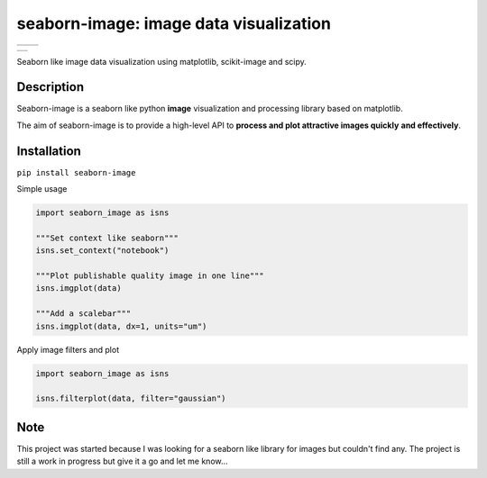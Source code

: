 =======================================
seaborn-image: image data visualization
=======================================

.. list-table::

    * - .. image:: examples/image_0.png
            :width: 135px
            :height: 135px
            :scale: 20 %
      - .. image:: examples/image_1.png
            :width: 135px
            :height: 135px
            :scale: 20 %

.. list-table::

    * - .. image:: examples/image_3.png
            :width: 270px
            :height: 135px
            :scale: 20 %


Seaborn like image data visualization using matplotlib, scikit-image and scipy.


Description
===========

Seaborn-image is a seaborn like python **image** visualization and processing library
based on matplotlib.

The aim of seaborn-image is to provide a high-level API to **process and plot attractive images quickly**
**and effectively**.


Installation
============

``pip install seaborn-image``

Simple usage

.. code-block:: python

    import seaborn_image as isns

    """Set context like seaborn"""
    isns.set_context("notebook")

    """Plot publishable quality image in one line"""
    isns.imgplot(data)

    """Add a scalebar"""
    isns.imgplot(data, dx=1, units="um")

Apply image filters and plot

.. code-block:: python

    import seaborn_image as isns

    isns.filterplot(data, filter="gaussian")

Note
====

This project was started because I was looking for a seaborn like library for images but couldn't find any.
The project is still a work in progress but give it a go and let me know...
